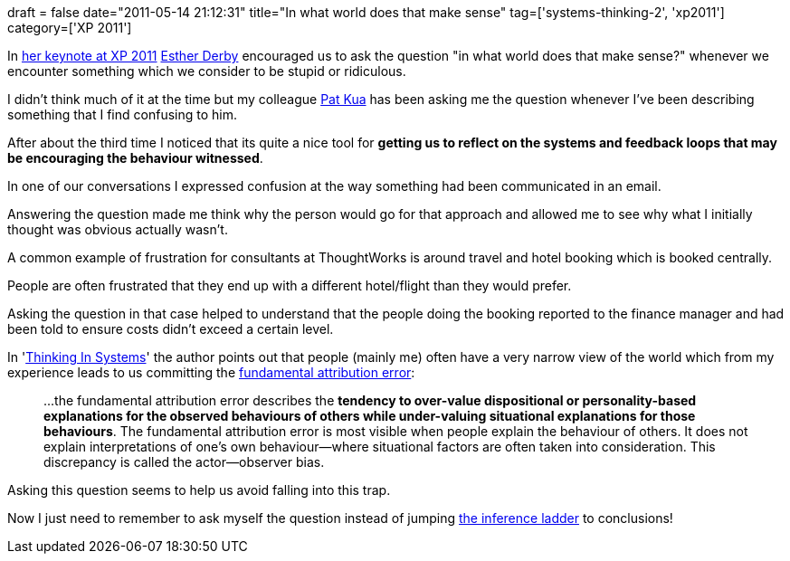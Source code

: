 +++
draft = false
date="2011-05-14 21:12:31"
title="In what world does that make sense"
tag=['systems-thinking-2', 'xp2011']
category=['XP 2011']
+++

In http://www.markhneedham.com/blog/2011/05/13/xp-2011-esther-derby-still-no-silver-bullets/[her keynote at XP 2011] http://www.estherderby.com/[Esther Derby] encouraged us to ask the question "in what world does that make sense?" whenever we encounter something which we consider to be stupid or ridiculous.

I didn't think much of it at the time but my colleague http://www.thekua.com/atwork/[Pat Kua] has been asking me the question whenever I've been describing something that I find confusing to him.

After about the third time I  noticed that its quite a nice tool for *getting us to reflect on the systems and feedback loops that may be encouraging the behaviour witnessed*.

In one of our conversations I expressed confusion at the way something had been communicated in an email.

Answering the question made me think why the person would go for that approach and allowed me to see why what I initially thought was obvious actually wasn't.

A common example of frustration for consultants at ThoughtWorks is around travel and hotel booking which is booked centrally.

People are often frustrated that they end up with a different hotel/flight than they would prefer.

Asking the question in that case helped to understand that the people doing the booking reported to the finance manager and had been told to ensure costs didn't exceed a certain level.

In 'http://www.amazon.com/Thinking-Systems-Donella-H-Meadows/dp/1603580557[Thinking In Systems]' the author points out that people (mainly me) often have a very narrow view of the world which from my experience leads to us committing the http://en.wikipedia.org/wiki/Fundamental_attribution_error[fundamental attribution error]:

____
\...the fundamental attribution error describes the *tendency to over-value dispositional or personality-based explanations for the observed behaviours of others while under-valuing situational explanations for those behaviours*. The fundamental attribution error is most visible when people explain the behaviour of others. It does not explain interpretations of one's own behaviour--where situational factors are often taken into consideration. This discrepancy is called the actor--observer bias.
____

Asking this question seems to help us avoid falling into this trap.

Now I just need to remember to ask myself the question instead of jumping http://www.markhneedham.com/blog/2011/04/24/the-ladder-of-inference/[the inference ladder] to conclusions!
